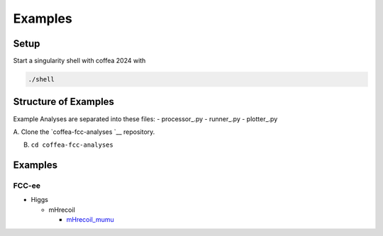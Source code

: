 Examples
========

Setup
-----

Start a singularity shell with coffea 2024 with

.. code:: bash

   ./shell

Structure of Examples
---------------------

Example Analyses are separated into these files: - processor\_.py -
runner\_.py - plotter\_.py

A. Clone the
`coffea-fcc-analyses `__
repository.

B. ``cd coffea-fcc-analyses``

.. _examples-1:

Examples
--------

FCC-ee
~~~~~~

-  Higgs

   -  mHrecoil

      -  `mHrecoil_mumu <./examples/FCCee/higgs/mHrecoil/mumu/mHrecoil_mumu.md>`__
